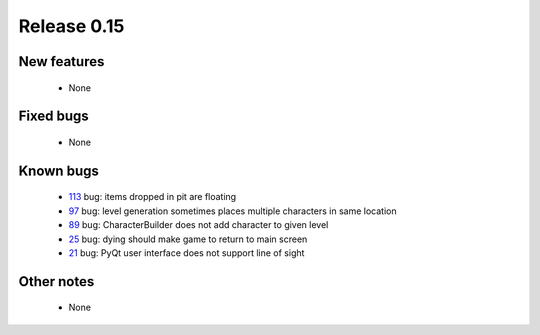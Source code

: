 ############
Release 0.15
############

************
New features
************

 - None

**********
Fixed bugs
**********

 - None

**********
Known bugs
**********

 - 113_ bug: items dropped in pit are floating
 - 97_ bug: level generation sometimes places multiple characters in same location
 - 89_ bug: CharacterBuilder does not add character to given level
 - 25_ bug: dying should make game to return to main screen
 - 21_ bug: PyQt user interface does not support line of sight
 
***********
Other notes
***********

 - None

.. _113: https://github.com/tuturto/pyherc/issues/113
.. _97: https://github.com/tuturto/pyherc/issues/97
.. _96: https://github.com/tuturto/pyherc/issues/96
.. _89: https://github.com/tuturto/pyherc/issues/89
.. _25: https://github.com/tuturto/pyherc/issues/25
.. _21: https://github.com/tuturto/pyherc/issues/21

